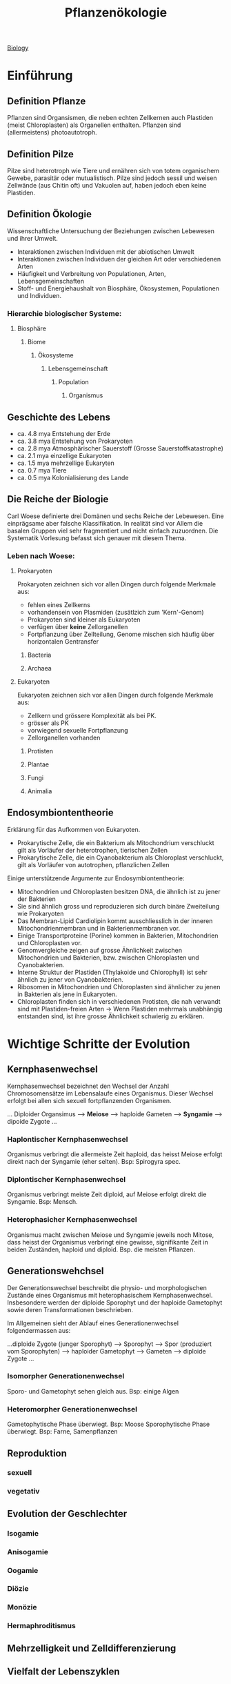 :PROPERTIES:
:ID:       42b9e5e9-e7e3-4330-8dbc-feb94493c2fe
:END:
#+title: Pflanzenökologie
#+filetags: :biologie:uni:pflanzen:ökologie:vorlesung:

[[id:36d39cc5-70e5-43f4-be44-1c4a76450f53][Biology]]

* Einführung

** Definition Pflanze
Pflanzen sind Organsismen, die neben echten Zellkernen auch Plastiden (meist Chloroplasten) als Organellen enthalten. Pflanzen sind (allermeistens) photoautotroph.
** Definition Pilze
Pilze sind heterotroph wie Tiere und ernähren sich von totem organischem Gewebe, parasitär oder mutualistisch. Pilze sind jedoch sessil und weisen Zellwände (aus Chitin oft) und Vakuolen auf, haben jedoch eben keine Plastiden.
** Definition Ökologie
Wissenschaftliche Untersuchung der Beziehungen zwischen Lebewesen und ihrer Umwelt.

- Interaktionen zwischen Individuen mit der abiotischen Umwelt
- Interaktionen zwischen Individuen der gleichen Art oder verschiedenen Arten
- Häufigkeit und Verbreitung von Populationen, Arten, Lebensgemeinschaften
- Stoff- und Energiehaushalt von Biosphäre, Ökosystemen, Populationen und Individuen.

*** Hierarchie biologischer Systeme:
**** Biosphäre
***** Biome
****** Ökosysteme
******* Lebensgemeinschaft
******** Population
********* Organismus

** Geschichte des Lebens
- ca. 4.8 mya Entstehung der Erde
- ca. 3.8 mya Entstehung von Prokaryoten
- ca. 2.8 mya Atmosphärischer Sauerstoff (Grosse Sauerstoffkatastrophe)
- ca. 2.1 mya einzellige Eukaryoten
- ca. 1.5 mya mehrzellige Eukaryten
- ca. 0.7 mya Tiere
- ca. 0.5 mya Kolonialisierung des Lande

** Die Reiche der Biologie
Carl Woese definierte drei Domänen und sechs Reiche der Lebewesen. Eine einprägsame aber falsche Klassifikation. In realität sind vor Allem die basalen Gruppen viel sehr fragmentiert und nicht einfach zuzuordnen. Die Systematik Vorlesung befasst sich genauer mit diesem Thema.

*** Leben nach Woese:
**** Prokaryoten
Prokaryoten zeichnen sich vor allen Dingen durch folgende Merkmale aus:
- fehlen eines Zellkerns
- vorhandensein von Plasmiden (zusätlzich zum 'Kern'-Genom)
- Prokaryoten sind kleiner als Eukaryoten
- verfügen über *keine* Zellorganellen
- Fortpflanzung über Zellteilung, Genome mischen sich häufig über horizontalen Gentransfer

***** Bacteria
***** Archaea
**** Eukaryoten
Eukaryoten zeichnen sich vor allen Dingen durch folgende Merkmale aus:
- Zellkern und grössere Komplexität als bei PK.
- grösser als PK
- vorwiegend sexuelle Fortpflanzung
- Zellorganellen vorhanden

***** Protisten
***** Plantae
***** Fungi
***** Animalia

** Endosymbiontentheorie
Erklärung für das Aufkommen von Eukaryoten.

- Prokarytische Zelle, die ein Bakterium als Mitochondrium verschluckt gilt als Vorläufer der heterotrophen, tierischen Zellen
- Prokarytische Zelle, die ein Cyanobakterium als Chloroplast verschluckt, gilt als Vorläufer von autotrophen, pflanzlichen Zellen

Einige unterstützende Argumente zur Endosymbiontentheorie:
- Mitochondrien und Chloroplasten besitzen DNA, die ähnlich ist zu jener der Bakterien
- Sie sind ähnlich gross und reproduzieren sich durch binäre Zweiteilung wie Prokaryoten
- Das Membran-Lipid Cardiolipin kommt ausschliesslich in der inneren Mitochondrienmembran und in Bakterienmembranen vor.
- Einige Transportproteine (Porine) kommen in Bakterien, Mitochondrien und Chloroplasten vor.
- Genomvergleiche zeigen auf grosse Ähnlichkeit zwischen Mitochondrien und Bakterien, bzw. zwischen Chloroplasten und Cyanobakterien.
- Interne Struktur der Plastiden (Thylakoide und Chlorophyll) ist sehr ähnlich zu jener von Cyanobakterien.
- Ribosomen in Mitochondrien und Chloroplasten sind ähnlicher zu jenen in Bakterien als jene in Eukaryoten.
- Chloroplasten finden sich in verschiedenen Protisten, die nah verwandt sind mit Plastiden-freien Arten ->  Wenn Plastiden mehrmals unabhängig entstanden sind, ist ihre grosse Ähnlichkeit schwierig zu erklären.

* Wichtige Schritte der Evolution
** Kernphasenwechsel
Kernphasenwechsel bezeichnet den Wechsel der Anzahl Chromosomensätze im Lebensalaufe eines Organismus. Dieser Wechsel erfolgt bei allen sich sexuell fortpflanzenden Organismen.

... Diploider Organsimus --> *Meiose* --> haploide Gameten --> *Syngamie* --> dipoide Zygote ...

*** Haplontischer Kernphasenwechsel
Organismus verbringt die allermeiste Zeit haploid, das heisst Meiose erfolgt direkt nach der Syngamie (eher selten). Bsp: Spirogyra spec.
*** Diplontischer Kernphasenwechsel
Organismus verbringt meiste Zeit diploid, auf Meiose erfolgt direkt die Syngamie. Bsp: Mensch.
*** Heterophasicher Kernphasenwechsel
Organismus macht zwischen Meiose und Syngamie jeweils noch Mitose, dass heisst der Organismus verbringt eine gewisse, signifikante Zeit in beiden Zuständen, haploid und diploid. Bsp. die meisten Pflanzen.

** Generationswehchsel
Der Generationswechsel beschreibt die physio- und morphologischen Zustände eines Organismus mit heterophasischem Kernphasenwechsel. Insbesondere werden der diploide Sporophyt und der haploide Gametophyt sowie deren Transformationen beschrieben.

Im Allgemeinen sieht der Ablauf eines Generationenwechsel folgendermassen aus:

...diploide Zygote (junger Sporophyt) --> Sporophyt --> Spor (produziert vom Sporophyten) --> haploider Gametophyt --> Gameten --> diploide Zygote ...


*** Isomorpher Generationenwechsel
Sporo- und Gametophyt sehen gleich aus. Bsp: einige Algen
*** Heteromorpher Generationenwechsel
Gametophytische Phase überwiegt. Bsp: Moose
Sporophytische Phase überwiegt. Bsp: Farne, Samenpflanzen



** Reproduktion
*** sexuell
*** vegetativ

** Evolution der Geschlechter
*** Isogamie
*** Anisogamie
*** Oogamie
*** Diözie
*** Monözie
*** Hermaphroditismus


** Mehrzelligkeit und Zelldifferenzierung
** Vielfalt der Lebenszyklen
* Evolution und Systematik
** Eigenschaften des Lebens
** Evolution und Artbildung
** Systematik
*** Definition Systematik
*** Taxonomie
*** Phylogenetik
**** phylogenetische Stammbäume
***** Para
***** Poly
***** Mono
**** phylogenetisches jargon
***** Apomorphie
***** Plesiomorphie
***** Synapomorphie
***** Homoplasie
* Evolution und Ökologie
**
* Moose und Farne
** Einbettung in Naturhistorie
*** Definition Kräuter / krautige Pflanen
Gefässpflanzen ohnne Lignin / unverholzt.
*** Bildung heutiger Steinkohlereserven
Pilze sind die einzigen Organismen, die Lignin (Holz) abbauen können. Als die ersten Wälder enstanden sind, gab es solche Pilze jedoch noch nicht. Dadurch, und durch das einschliessen im Wasser, wurde das Holz nicht abgebaut. So kam es zur Fossilation.
*** Florenreiche
charakterisiert durch das exklusive Auftragen von bestimmten Pflanzengattungen/-familien in bestimmten Regionen.


#+DOWNLOADED: screenshot @ 2023-04-29 14:17:00
[[file:images/20230429-141700_screenshot.png]]

** Moose
*** Systematik
Die Landpflanzen weisen folgende wichtige Apomorhien auf:
- Embryo
- Cuticula
Die Moose sind dabei die ursprünglichsten Landplfanzen.

Die Moose werden unterteilt in:
- Lebermoose
- Laubmoose
- Hornmoose

Laub- und Hornmoose haben dabei bereits Stomata entwickelt.


#+DOWNLOADED: screenshot @ 2023-04-29 14:26:47
[[file:images/20230429-142647_screenshot.png]]
*** Charakteristika
- Von 400-400 Mio Jahren aus den Grünalgen entstanden
- In drei Grossgruppen eingeteilt (Leber, Laub und Hornmoose)
- Erste Landpflanzen
- Sporophyt und Gametophyt sind heteromorph.
- Sporophyt wird von Gametophyt ernährt, ist nicht eigenständig (meistens)
- Stärke als Speichersubstanz
- Chlorophyll a und b als Photosynthesepigmente
- Zellwände aus Zellulose
- Haben in der Regel kein Stütz und Leitgewebe
*** Generationswechsel
*** Vorkommen
** Farne und Verwandte
*** Systematik
wichtige Apomorphien der Gefässpflanzen:
- Leitbündel
- verzweigter, unabhängiger Sporophyt
- echte Wurzeln

Dabei entwickelten die Bärlappartigen *Mikropylle* und die Farnartigen *Makrophylle*

*** Charakteristika
- Anpassung an das Landleben
  - Echte Wurzeln
  - Echte Blätter
  - Effiziente Wasserleitgefässe
  - Verholzung und baumförmige Lebensform (verholzte Formen kommen heute hauptsächlich in den Tropen vor)


*** Generationswechsel
**** Bärlappgewächse
***** Bärlappe
#+caption: Generationswechsel Bärlappe
#+DOWNLOADED: screenshot @ 2023-04-29 16:12:26
[[file:images/20230429-161226_screenshot.png]]

- Gametophyt ist nicht grün, unterirdisch und recht langlebig. Gametophyt lebt parasitär und wird von einem Pilz ernährt.
- Strobilus besteht aus mehreren Sporangien. Vorläufer des Tannenzapfens.
***** Moosfarne
Moosfarne sind speziell, da sie heterospor sind. Sporen von heterosporen pflanzen sind unterschiedlich (Mega- und Mikrospore) und führen entsprechend zu unterschiedlichen Gametophyten (Mega- und Mikrogametophyt), welche die Geschlechter vorgeben (Mikro = männlich).

#+DOWNLOADED: screenshot @ 2023-04-29 16:23:05
[[file:images/20230429-162305_screenshot.png]]


**** Farne
*** Vorkommen und Vielfalt
**** Bärlappgewächse
- Älteste noch bestehende Gefässpflanze
- Bärlappsporen sind extrem entzündlich!
  Anwendung in der Pyrotechnik

* Life History
<2023-05-02 Tue>

** Klassifikation von Plfanzen
*** Lebensdauer
*** Häufigkeit der Reproduktion
*** verholzte vs. krautige
*** Raunkiaers Lebensformen
**** Phanerophyten
Dominant in tropischen Regionen (viele Bäume).
**** Chamaephyten
**** Kryptophyten
Dominant in temperatien und alpinen Regionen.
***** Geophyten
***** Hydrophyten
**** Therophyten
Dominant in Wüstengebieten
*** r- und k-Selektion
*** Grime's CSR-Dreieck
** Life-History Evolution
*** Life-history Merkmale
- Wachstumsrate
- Reproduktionsrate
- Phänologie
- Mortalitä und Lebenserwartung
- Anzahl und Grösse der Samen
- Resourcenallokation

Life-history Merkmale sind teilweise negativ miteinander korreliert --> es gibt trade-offs!

Beispiel: Wachstum vs. Reproduktion, Anzahl vs. Grösse der Samen

*** Intra-specific-trade-offs
*** Seneszenz bei Pflanzen
** Umweltstochastizität
*** Bet-hedging


** Reproduktion

*** vegetativen Reproduktion
*** sexualle Reproduktion

* Intrasepzifische Konkurrenz
<2023-05-05 Fri>
** Umweltbedingungen und Nischen
Arten können unter bestimmten Umweltbedingungen überleben und / oder reproduzieren. Diese Range wird Nische genannt.

Nischen können entsprechend eng oder breit sein, was wiederum Eigenschaften über die spezies enthüllt (Spezialist? Generalist?).


#+DOWNLOADED: screenshot @ 2023-05-05 07:44:02
[[file:images/20230505-074402_screenshot.png]]

Durch bekannte (Landolt-)Zeigerwerte kann auf lokale Umweltfaktoren geschlossen werden:

Man macht eine Vegetationsaufnahme im lokalen Bereich und schätzt den Deckungsgrad der einzelnen Spezies. Dann nimmt man die jeweiligen Zeigerwerte für die interessanten Umweltfaktoren (Temperatur, Nährstoffe etc.) und mittelt diese gewichtet nach Artendeckung und erhält eine gute Schätzung über den Umweltfaktor, ohne direkte Proben zu nehmen.

Umgekehrt kann auch die Nischenbreite einer Spezies geschätzt werden. Man nimmt den mittleren Zeigerwert von einer grossen Zahl (bsp 500) Lenbensgemeinschaften, wo die interessante Spezies vorkomment. Dann plottet man diese 500 Mittelwerte und erhält eine Approximation der Nische dieser Spezies.

** Häufigkeit und Seltenheit

- Geografische Verbreitung (Kosmopolit vs Endemit)
- Nischenbreite (Spezialist vs Generalist)
- Stetigkeit (kommt die )

** fundamentale vs realisierte Nische
*** fundamentale Nische
idealistierter Raum mit allen abiotischen Faktoren ohne andere Organsismen.
*** realisierte Nische
Der Raum, wo die Arten tatsächlich vorkommen.

** Konkurrenz und Ressourcen
*** Symmetrische & asymetrische Konkurrenz
** Selbstausdünnung
Asymmetrische Konkurrenz + Dichteabhängige Mortalität = Selbstausdünnung
** Gesetz des konstanten Ertrags


* Gynmnospermen
** Generationenwechsel
** Systematik
** Samen


** Holz
** Wald
* Interspezifische Konkurrenz
** Koexistenz und Konkurrenz
Wie kann es sein, dass so viele Pflanzenarten auf so kleinem Raum koexistieren, obwohl alle mehr oder weniger die selben Ressourcen benötigen?
*** Gauses Prinzip vom Konkurrenzausschluss
Zwei Arten können nur in einer stabilen Umwelt koexistieren, wenn sie sich in ihren Nischen unterscheiden.

Dafür müssen aber gewisse Voraussetzungen erfüllt werden:
1. Keine Nischenunterschiede
2. Das Wachstum wird von einer Ressource limitiert
3. Es war ausreichend
*** Nischendifferenzierung und Merkmalsverschiebung
** Lotka-Volterra Modell
* Ausser Konkurrenz

** Allelopathie
*** Definition
*** Methoden zum Nachweis
** Facilitation
*** Definition
*** Machanismen
**** Nurse Plants
**** Verteidigung
**** Hydraulic Lift
**** Stickstofffixierer
Fabaceae !

*** Sukzession
**** Primärsukzession
**** Sekundärsukzession
** Parasitische Pflanzen
*** Vollparasiten
*** Halbparasiten
*** Haustorium
